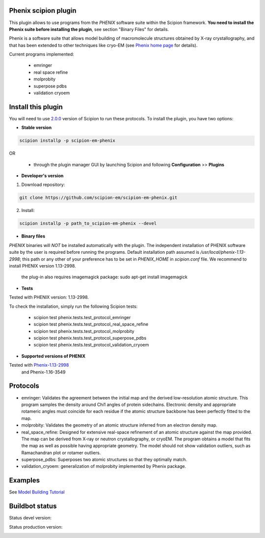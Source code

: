=====================
Phenix scipion plugin
=====================

This plugin allows to use programs from the *PHENIX* software suite within the Scipion framework. **You need to install the Phenix suite before installing the plugin**, see section "Binary Files" for details.

Phenix is a software suite that allows model building of macromolecule structures obtained by X-ray crystallography, and that has been extended to other techniques like cryo-EM (see `Phenix home page <https://www.phenix-online.org/>`_ for details).

Current programs implemented:

  * emringer
  * real space refine
  * molprobity
  * superpose pdbs
  * validation cryoem


===================
Install this plugin
===================

You will need to use `2.0.0 <https://github.com/I2PC/scipion/releases/tag/v2.0>`_ version of Scipion to run these protocols. To install the plugin, you have two options:

- **Stable version**  

.. code-block:: 

      scipion installp -p scipion-em-phenix
      
OR

  - through the plugin manager GUI by launching Scipion and following **Configuration** >> **Plugins**
      
- **Developer's version** 

1. Download repository: 

.. code-block::

            git clone https://github.com/scipion-em/scipion-em-phenix.git

2. Install:

.. code-block::

           scipion installp -p path_to_scipion-em-phenix --devel
 
 
- **Binary files** 

*PHENIX* binaries will *NOT* be installed automatically with the plugin. The independent installation of PHENIX software suite by the user is required before running the programs. Default installation path assumed is */usr/local/phenix-1.13-2998*; this path or any other of your preference has to be set in *PHENIX_HOME* in *scipion.conf* file. We recommend to install PHENIX version 1.13-2998.

  the plug-in also requires imagemagick package:  sudo apt-get install imagemagick

- **Tests**

Tested with PHENIX version: 1.13-2998.

To check the installation, simply run the following Scipion tests: 

  * scipion test phenix.tests.test_protocol_emringer
  * scipion test phenix.tests.test_protocol_real_space_refine
  * scipion test phenix.tests.test_protocol_molprobity
  * scipion test phenix.tests.test_protocol_superpose_pdbs
  * scipion test phenix.tests.test_protocol_validation_cryoem


- **Supported versions of PHENIX**

Tested with  `Phenix-1.13-2998 <https://www.phenix-online.org/download/nightly_builds.cgi>`_
  and Phenix-1.16-3549




=========
Protocols
=========

* emringer: Validates the agreement between the initial map and the derived low-resolution atomic structure. This program samples the density around Chi1 angles of protein sidechains. Electronic density and appropriate rotameric angles must coincide for each residue if the atomic structure backbone has been perfectly fitted to the map.
* molprobity: Validates the geometry of an atomic structure inferred from an electron density map.
* real_space_refine: Designed for extensive real-space refinement of an atomic structure against the map provided. The map can be derived from X-ray or neutron crystallography, or cryoEM. The program obtains a model that fits the map as well as possible having appropriate geometry. The model should not show validation outliers, such as Ramachandran plot or rotamer outliers.
* superpose_pdbs: Superposes two atomic structures so that they optimally match.
* validation_cryoem: generalization of molprobity implemented by Phenix package.


========
Examples
========

See `Model Building Tutorial <https://github.com/I2PC/scipion/wiki/tutorials/tutorial_model_building_basic.pdf>`_

  
===============
Buildbot status
===============

Status devel version: 

.. image:: http://scipion-test.cnb.csic.es:9980/badges/phenix_devel.svg

Status production version: 

.. image:: http://scipion-test.cnb.csic.es:9980/badges/phenix_prod.svg

  
